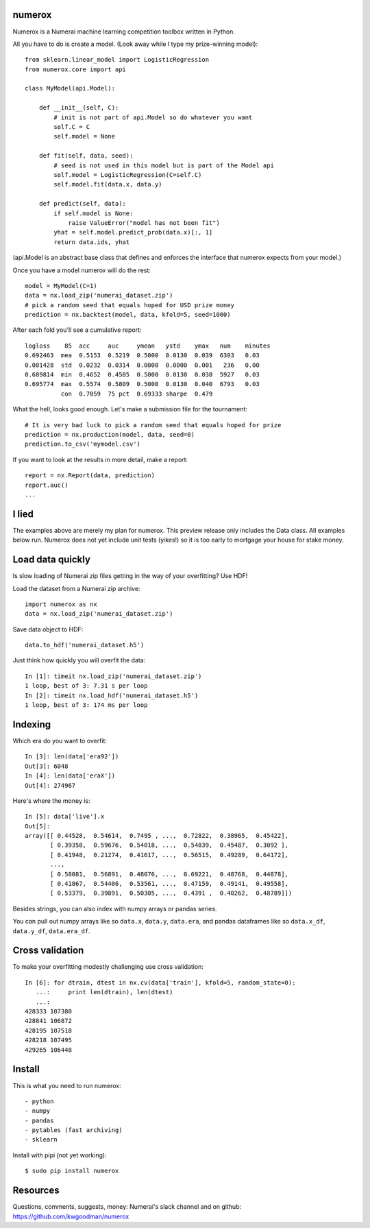 numerox
=======

Numerox is a Numerai machine learning competition toolbox written in Python.

All you have to do is create a model. (Look away while I type my prize-winning
model)::

    from sklearn.linear_model import LogisticRegression
    from numerox.core import api

    class MyModel(api.Model):

        def __init__(self, C):
            # init is not part of api.Model so do whatever you want
            self.C = C
            self.model = None

        def fit(self, data, seed):
            # seed is not used in this model but is part of the Model api
            self.model = LogisticRegression(C=self.C)
            self.model.fit(data.x, data.y)

        def predict(self, data):
            if self.model is None:
                raise ValueError("model has not been fit")
            yhat = self.model.predict_prob(data.x)[:, 1]
            return data.ids, yhat

(api.Model is an abstract base class that defines and enforces the interface
that numerox expects from your model.)

Once you have a model numerox will do the rest::

    model = MyModel(C=1)
    data = nx.load_zip('numerai_dataset.zip')
    # pick a random seed that equals hoped for USD prize money
    prediction = nx.backtest(model, data, kfold=5, seed=1000)

After each fold you'll see a cumulative report::

    logloss    85  acc     auc     ymean   ystd    ymax   num    minutes
    0.692463  mea  0.5153  0.5219  0.5000  0.0130  0.039  6303   0.03
    0.001428  std  0.0232  0.0314  0.0000  0.0000  0.001   236   0.00
    0.689814  min  0.4652  0.4505  0.5000  0.0130  0.038  5927   0.03
    0.695774  max  0.5574  0.5809  0.5000  0.0130  0.040  6793   0.03
              con  0.7059  75 pct  0.69333 sharpe  0.479

What the hell, looks good enough. Let's make a submission file for the
tournament::

    # It is very bad luck to pick a random seed that equals hoped for prize
    prediction = nx.production(model, data, seed=0)
    prediction.to_csv('mymodel.csv')

If you want to look at the results in more detail, make a report::

    report = nx.Report(data, prediction)
    report.auc()
    ...

I lied
======

The examples above are merely my plan for numerox. This preview release only
includes the Data class. All examples below run. Numerox does not yet include
unit tests (yikes!) so it is too early to mortgage your house for stake money.

Load data quickly
=================

Is slow loading of Numerai zip files getting in the way of your overfitting?
Use HDF!

Load the dataset from a Numerai zip archive::

    import numerox as nx
    data = nx.load_zip('numerai_dataset.zip')

Save data object to HDF::

    data.to_hdf('numerai_dataset.h5')

Just think how quickly you will overfit the data::

    In [1]: timeit nx.load_zip('numerai_dataset.zip')
    1 loop, best of 3: 7.31 s per loop
    In [2]: timeit nx.load_hdf('numerai_dataset.h5')
    1 loop, best of 3: 174 ms per loop

Indexing
========

Which era do you want to overfit::

    In [3]: len(data['era92'])
    Out[3]: 6048
    In [4]: len(data['eraX'])
    Out[4]: 274967

Here's where the money is::

    In [5]: data['live'].x
    Out[5]:
    array([[ 0.44528,  0.54614,  0.7495 , ...,  0.72822,  0.38965,  0.45422],
           [ 0.39358,  0.59676,  0.54018, ...,  0.54839,  0.45487,  0.3092 ],
           [ 0.41948,  0.21274,  0.41617, ...,  0.56515,  0.49289,  0.64172],
           ...,
           [ 0.58081,  0.56891,  0.48076, ...,  0.69221,  0.48768,  0.44878],
           [ 0.41867,  0.54406,  0.53561, ...,  0.47159,  0.49141,  0.49558],
           [ 0.53379,  0.39891,  0.50305, ...,  0.4391 ,  0.40262,  0.48789]])

Besides strings, you can also index with numpy arrays or pandas series.

You can pull out numpy arrays like so ``data.x``, ``data.y``, ``data.era``,
and pandas dataframes like so ``data.x_df``, ``data.y_df``, ``data.era_df``.


Cross validation
================

To make your overfitting modestly challenging use cross validation::

    In [6]: for dtrain, dtest in nx.cv(data['train'], kfold=5, random_state=0):
       ...:     print len(dtrain), len(dtest)
       ...:
    428333 107380
    428841 106872
    428195 107518
    428218 107495
    429265 106448

Install
=======

This is what you need to run numerox::

- python
- numpy
- pandas
- pytables (fast archiving)
- sklearn

Install with pipi (not yet working)::

    $ sudo pip install numerox

Resources
=========

Questions, comments, suggests, money: Numerai's slack channel and on github:
https://github.com/kwgoodman/numerox
